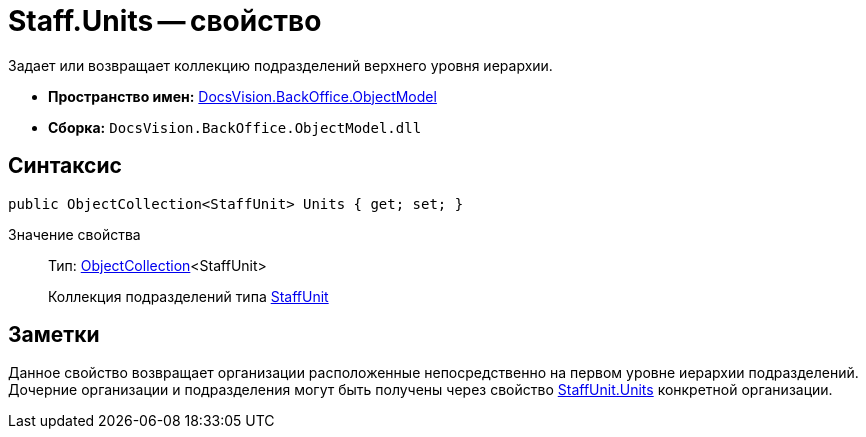 = Staff.Units -- свойство

Задает или возвращает коллекцию подразделений верхнего уровня иерархии.

* *Пространство имен:* xref:api/DocsVision/Platform/ObjectModel/ObjectModel_NS.adoc[DocsVision.BackOffice.ObjectModel]
* *Сборка:* `DocsVision.BackOffice.ObjectModel.dll`

== Синтаксис

[source,csharp]
----
public ObjectCollection<StaffUnit> Units { get; set; }
----

Значение свойства::
Тип: xref:api/DocsVision/Platform/ObjectModel/ObjectCollection_CL.adoc[ObjectCollection]<StaffUnit>
+
Коллекция подразделений типа xref:api/DocsVision/BackOffice/ObjectModel/StaffUnit_CL.adoc[StaffUnit]

== Заметки

Данное свойство возвращает организации расположенные непосредственно на первом уровне иерархии подразделений. Дочерние организации и подразделения могут быть получены через свойство xref:api/DocsVision/BackOffice/ObjectModel/StaffUnit.Units_PR.adoc[StaffUnit.Units] конкретной организации.
